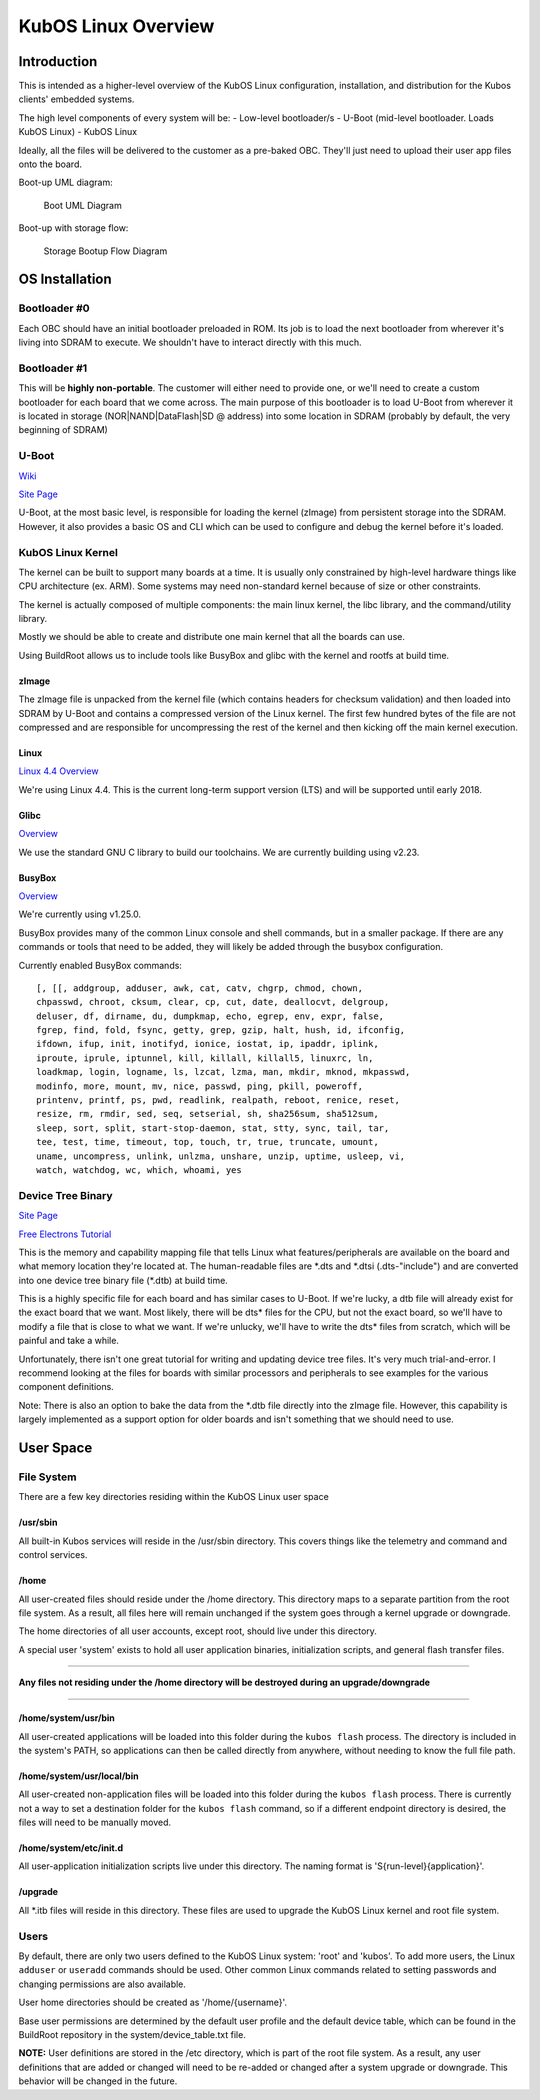 KubOS Linux Overview
====================

Introduction
------------

This is intended as a higher-level overview of the KubOS Linux
configuration, installation, and distribution for the Kubos clients'
embedded systems.

The high level components of every system will be: - Low-level
bootloader/s - U-Boot (mid-level bootloader. Loads KubOS Linux) - KubOS
Linux

Ideally, all the files will be delivered to the customer as a pre-baked
OBC. They'll just need to upload their user app files onto the board.

Boot-up UML diagram:

.. figure:: images/Linux-UML.png
   :alt: Boot UML Diagram

   Boot UML Diagram

Boot-up with storage flow:

.. figure:: images/Linux_Boot_Diagram.png
   :alt: Storage Bootup Flow Diagram

   Storage Bootup Flow Diagram

OS Installation
---------------

Bootloader #0
~~~~~~~~~~~~~

Each OBC should have an initial bootloader preloaded in ROM. Its job is
to load the next bootloader from wherever it's living into SDRAM to
execute. We shouldn't have to interact directly with this much.

Bootloader #1
~~~~~~~~~~~~~

This will be **highly non-portable**. The customer will either need to
provide one, or we'll need to create a custom bootloader for each board
that we come across. The main purpose of this bootloader is to load
U-Boot from wherever it is located in storage (NOR\|NAND\|DataFlash\|SD
@ address) into some location in SDRAM (probably by default, the very
beginning of SDRAM)

U-Boot
~~~~~~

`Wiki <https://en.wikipedia.org/wiki/Das_U-Boot>`__

`Site Page <http://www.denx.de/wiki/U-Boot>`__

U-Boot, at the most basic level, is responsible for loading the kernel
(zImage) from persistent storage into the SDRAM. However, it also
provides a basic OS and CLI which can be used to configure and debug the
kernel before it's loaded.

KubOS Linux Kernel
~~~~~~~~~~~~~~~~~~

The kernel can be built to support many boards at a time. It is usually
only constrained by high-level hardware things like CPU architecture
(ex. ARM). Some systems may need non-standard kernel because of size or
other constraints.

The kernel is actually composed of multiple components: the main linux
kernel, the libc library, and the command/utility library.

Mostly we should be able to create and distribute one main kernel that
all the boards can use.

Using BuildRoot allows us to include tools like BusyBox and glibc with
the kernel and rootfs at build time.

zImage
^^^^^^

The zImage file is unpacked from the kernel file (which contains headers
for checksum validation) and then loaded into SDRAM by U-Boot and
contains a compressed version of the Linux kernel. The first few hundred
bytes of the file are not compressed and are responsible for
uncompressing the rest of the kernel and then kicking off the main
kernel execution.

Linux
^^^^^

`Linux 4.4 Overview <https://kernelnewbies.org/Linux_4.4>`__

We're using Linux 4.4. This is the current long-term support version
(LTS) and will be supported until early 2018.

Glibc
^^^^^

`Overview <https://www.gnu.org/software/libc/>`__

We use the standard GNU C library to build our toolchains. We are
currently building using v2.23.

BusyBox
^^^^^^^

`Overview <https://busybox.net/about.html>`__

We're currently using v1.25.0.

BusyBox provides many of the common Linux console and shell commands,
but in a smaller package. If there are any commands or tools that need
to be added, they will likely be added through the busybox
configuration.

Currently enabled BusyBox commands:

::

    [, [[, addgroup, adduser, awk, cat, catv, chgrp, chmod, chown,
    chpasswd, chroot, cksum, clear, cp, cut, date, deallocvt, delgroup,
    deluser, df, dirname, du, dumpkmap, echo, egrep, env, expr, false,
    fgrep, find, fold, fsync, getty, grep, gzip, halt, hush, id, ifconfig,
    ifdown, ifup, init, inotifyd, ionice, iostat, ip, ipaddr, iplink,
    iproute, iprule, iptunnel, kill, killall, killall5, linuxrc, ln,
    loadkmap, login, logname, ls, lzcat, lzma, man, mkdir, mknod, mkpasswd,
    modinfo, more, mount, mv, nice, passwd, ping, pkill, poweroff,
    printenv, printf, ps, pwd, readlink, realpath, reboot, renice, reset,
    resize, rm, rmdir, sed, seq, setserial, sh, sha256sum, sha512sum,
    sleep, sort, split, start-stop-daemon, stat, stty, sync, tail, tar,
    tee, test, time, timeout, top, touch, tr, true, truncate, umount,
    uname, uncompress, unlink, unlzma, unshare, unzip, uptime, usleep, vi,
    watch, watchdog, wc, which, whoami, yes

Device Tree Binary
~~~~~~~~~~~~~~~~~~

`Site Page <https://www.devicetree.org/>`__

`Free Electrons
Tutorial <https://events.linuxfoundation.org/sites/events/files/slides/petazzoni-device-tree-dummies.pdf>`__

This is the memory and capability mapping file that tells Linux what
features/peripherals are available on the board and what memory location
they're located at. The human-readable files are \*.dts and \*.dtsi
(.dts-"include") and are converted into one device tree binary file
(\*.dtb) at build time.

This is a highly specific file for each board and has similar cases to
U-Boot. If we're lucky, a dtb file will already exist for the exact
board that we want. Most likely, there will be dts\* files for the CPU,
but not the exact board, so we'll have to modify a file that is close to
what we want. If we're unlucky, we'll have to write the dts\* files from
scratch, which will be painful and take a while.

Unfortunately, there isn't one great tutorial for writing and updating
device tree files. It's very much trial-and-error. I recommend looking
at the files for boards with similar processors and peripherals to see
examples for the various component definitions.

Note: There is also an option to bake the data from the \*.dtb file
directly into the zImage file. However, this capability is largely
implemented as a support option for older boards and isn't something
that we should need to use.

User Space
----------

File System
~~~~~~~~~~~

There are a few key directories residing within the KubOS Linux user
space

/usr/sbin
^^^^^^^^^

All built-in Kubos services will reside in the /usr/sbin directory. This
covers things like the telemetry and command and control services.

/home
^^^^^

All user-created files should reside under the /home directory. This
directory maps to a separate partition from the root file system. As a
result, all files here will remain unchanged if the system goes through
a kernel upgrade or downgrade.

The home directories of all user accounts, except root, should live
under this directory.

A special user 'system' exists to hold all user application binaries,
initialization scripts, and general flash transfer files.

--------------

**Any files not residing under the /home directory will be destroyed
during an upgrade/downgrade**

--------------

/home/system/usr/bin
^^^^^^^^^^^^^^^^^^^^

All user-created applications will be loaded into this folder during the
``kubos flash`` process. The directory is included in the system's PATH,
so applications can then be called directly from anywhere, without
needing to know the full file path.

/home/system/usr/local/bin
^^^^^^^^^^^^^^^^^^^^^^^^^^

All user-created non-application files will be loaded into this folder
during the ``kubos flash`` process. There is currently not a way to set
a destination folder for the ``kubos flash`` command, so if a different
endpoint directory is desired, the files will need to be manually moved.

/home/system/etc/init.d
^^^^^^^^^^^^^^^^^^^^^^^

All user-application initialization scripts live under this directory.
The naming format is 'S{run-level}{application}'.

/upgrade
^^^^^^^^

All \*.itb files will reside in this directory. These files are used to
upgrade the KubOS Linux kernel and root file system.

Users
~~~~~

By default, there are only two users defined to the KubOS Linux system:
'root' and 'kubos'. To add more users, the Linux ``adduser`` or
``useradd`` commands should be used. Other common Linux commands related
to setting passwords and changing permissions are also available.

User home directories should be created as '/home/{username}'.

Base user permissions are determined by the default user profile and the
default device table, which can be found in the BuildRoot repository in
the system/device\_table.txt file.

**NOTE:** User definitions are stored in the /etc directory, which is
part of the root file system. As a result, any user definitions that are
added or changed will need to be re-added or changed after a system
upgrade or downgrade. This behavior will be changed in the future.
